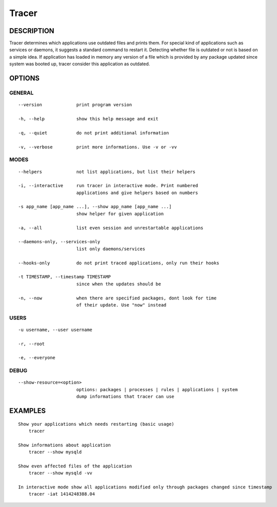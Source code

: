 Tracer
======

DESCRIPTION
-----------

Tracer determines which applications use outdated files and prints them. For special kind of applications such as services or daemons, it suggests a standard command to restart it. Detecting whether file is outdated or not is based on a simple idea. If application has loaded in memory any version of a file which is provided by any package updated since system was booted up, tracer consider this application as outdated.


OPTIONS
-------

GENERAL
~~~~~~~
::

    --version             print program version

    -h, --help            show this help message and exit

    -q, --quiet           do not print additional information

    -v, --verbose         print more informations. Use -v or -vv

MODES
~~~~~
::

    --helpers             not list applications, but list their helpers

    -i, --interactive     run tracer in interactive mode. Print numbered
                          applications and give helpers based on numbers

    -s app_name [app_name ...], --show app_name [app_name ...]
                          show helper for given application

    -a, --all             list even session and unrestartable applications

    --daemons-only, --services-only
                          list only daemons/services

    --hooks-only          do not print traced applications, only run their hooks

    -t TIMESTAMP, --timestamp TIMESTAMP
                          since when the updates should be

    -n, --now             when there are specified packages, dont look for time
                          of their update. Use "now" instead

USERS
~~~~~
::

    -u username, --user username

    -r, --root

    -e, --everyone

DEBUG
~~~~~
::

    --show-resource=<option>
                          options: packages | processes | rules | applications | system
                          dump informations that tracer can use

EXAMPLES
--------

::

    Show your applications which needs restarting (basic usage)
        tracer

    Show informations about application
        tracer --show mysqld

    Show even affected files of the application
        tracer --show mysqld -vv

    In interactive mode show all applications modified only through packages changed since timestamp
        tracer -iat 1414248388.04
